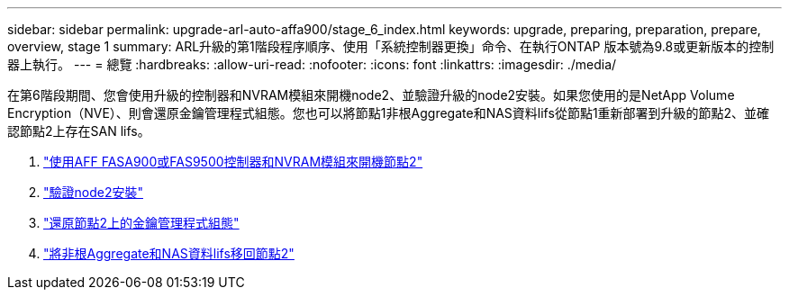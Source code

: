 ---
sidebar: sidebar 
permalink: upgrade-arl-auto-affa900/stage_6_index.html 
keywords: upgrade, preparing, preparation, prepare, overview, stage 1 
summary: ARL升級的第1階段程序順序、使用「系統控制器更換」命令、在執行ONTAP 版本號為9.8或更新版本的控制器上執行。 
---
= 總覽
:hardbreaks:
:allow-uri-read: 
:nofooter: 
:icons: font
:linkattrs: 
:imagesdir: ./media/


[role="lead"]
在第6階段期間、您會使用升級的控制器和NVRAM模組來開機node2、並驗證升級的node2安裝。如果您使用的是NetApp Volume Encryption（NVE）、則會還原金鑰管理程式組態。您也可以將節點1非根Aggregate和NAS資料lifs從節點1重新部署到升級的節點2、並確認節點2上存在SAN lifs。

. link:boot_node2_with_a900_controller_and_nvs.html["使用AFF FASA900或FAS9500控制器和NVRAM模組來開機節點2"]
. link:verify_node2_installation.html["驗證node2安裝"]
. link:restore_key_manager_config_node2.html["還原節點2上的金鑰管理程式組態"]
. link:move_non_root_aggr_and_nas_data_lifs_back_to_node2.html["將非根Aggregate和NAS資料lifs移回節點2"]

